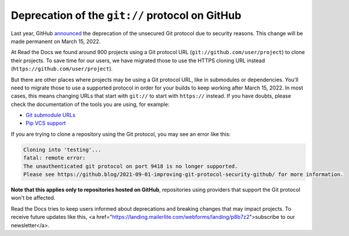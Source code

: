 .. post:: March 1, 2022
   :tags: github, git, deprecation
   :author: Santos
   :location: CUE

Deprecation of the ``git://`` protocol on GitHub
================================================

Last year, GitHub announced_ the deprecation of the unsecured Git protocol due to security reasons.
This change will be made permanent on March 15, 2022.

.. _announced: https://github.blog/2021-09-01-improving-git-protocol-security-github/

At Read the Docs we found around 900 projects using a Git protocol URL
(``git://github.com/user/project``) to clone their projects.
To save time for our users, we have migrated those to use the HTTPS cloning URL instead
(``https://github.com/user/project``).

But there are other places where projects may be using a Git protocol URL,
like in submodules or dependencies. You'll need to migrate those to use a supported
protocol in order for your builds to keep working after March 15, 2022.
In most cases, this means changing URLs that start with ``git://`` to start with ``https://`` instead.
If you have doubts, please check the documentation of the tools you are using,
for example:

- `Git submodule URLs <https://git-scm.com/docs/git-submodule/#Documentation/git-submodule.txt-set-url--ltpathgtltnewurlgt>`__
- `Pip VCS support <https://pip.pypa.io/en/stable/topics/vcs-support/#git>`__

If you are trying to clone a repository using the Git protocol, you may see an error like this:

.. code-block::

   Cloning into 'testing'...
   fatal: remote error:
   The unauthenticated git protocol on port 9418 is no longer supported.
   Please see https://github.blog/2021-09-01-improving-git-protocol-security-github/ for more information.

**Note that this applies only to repositories hosted on GitHub**,
repositories using providers that support the Git protocol won't be affected.

Read the Docs tries to keep users informed about deprecations
and breaking changes that may impact projects.
To receive future updates like this, <a href="https://landing.mailerlite.com/webforms/landing/p8b7z2">subscribe to our newsletter</a>.
